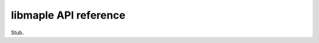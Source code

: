 .. _libmaple_api:

========================
 libmaple API reference
========================

Stub.
